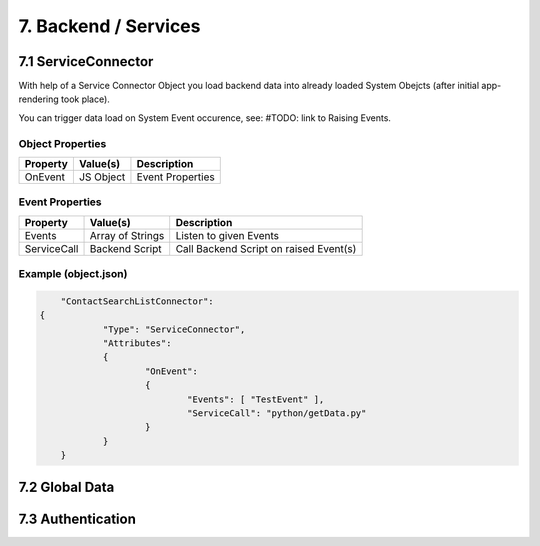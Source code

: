 .. appdev-backend

7. Backend / Services
=====================


7.1 ServiceConnector
--------------------

With help of a Service Connector Object you load backend data into already loaded
System Obejcts (after initial app-rendering took place).

You can trigger data load on System Event occurence, see: #TODO: link to Raising Events.


Object Properties
*****************

+---------------------+----------------------+-------------------------------------------------+
| **Property**        | **Value(s)**         | **Description**                                 |
+=====================+======================+=================================================+
| OnEvent             | JS Object            | Event Properties                                |
+---------------------+----------------------+-------------------------------------------------+

Event Properties
****************

+---------------------+----------------------+-------------------------------------------------+
| **Property**        | **Value(s)**         | **Description**                                 |
+=====================+======================+=================================================+
| Events              | Array of Strings     | Listen to given Events                          |
+---------------------+----------------------+-------------------------------------------------+
| ServiceCall         | Backend Script       | Call Backend Script on raised Event(s)          |
+---------------------+----------------------+-------------------------------------------------+

Example (object.json)
*********************

.. code-block:: javascript

	"ContactSearchListConnector":
    {
		"Type": "ServiceConnector",
		"Attributes":
		{
			"OnEvent":
			{
				"Events": [ "TestEvent" ],
				"ServiceCall": "python/getData.py"
			}
		}
	}

7.2 Global Data
---------------

7.3 Authentication
------------------

